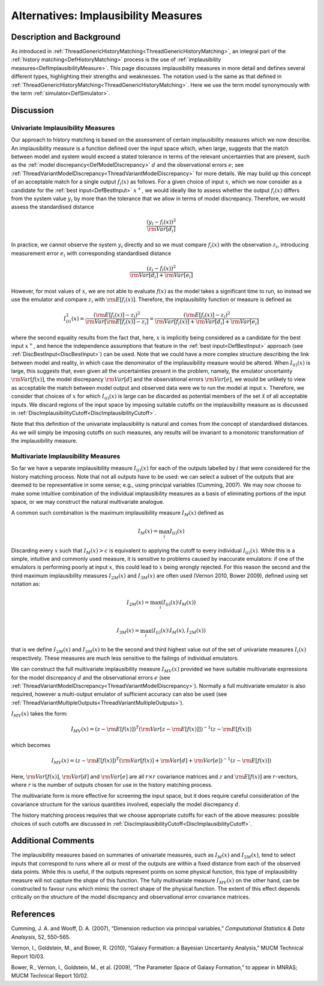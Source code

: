 .. _AltImplausibilityMeasure:

Alternatives: Implausibility Measures
=====================================

Description and Background
--------------------------

As introduced in
:ref:`ThreadGenericHistoryMatching<ThreadGenericHistoryMatching>`, an
integral part of the :ref:`history matching<DefHistoryMatching>`
process is the use of :ref:`implausibility
measures<DefImplausibilityMeasure>`. This page discusses
implausibility measures in more detail and defines several different
types, highlighting their strengths and weaknesses. The notation used is
the same as that defined in
:ref:`ThreadGenericHistoryMatching<ThreadGenericHistoryMatching>`.
Here we use the term model synonymously with the term
:ref:`simulator<DefSimulator>`.

Discussion
----------

Univariate Implausibility Measures
~~~~~~~~~~~~~~~~~~~~~~~~~~~~~~~~~~

Our approach to history matching is based on the assessment of certain
implausibility measures which we now describe. An implausibility measure
is a function defined over the input space which, when large, suggests
that the match between model and system would exceed a stated tolerance
in terms of the relevant uncertainties that are present, such as the
:ref:`model discrepancy<DefModelDiscrepancy>` :math:`d` and
the observational errors :math:`e`; see
:ref:`ThreadVariantModelDiscrepancy<ThreadVariantModelDiscrepancy>`
for more details. We may build up this concept of an acceptable match
for a single output :math:`f_i(x)` as follows. For a given choice
of input :math:`x`, which we now consider as a candidate for the
:ref:`best input<DefBestInput>` :math:`x^+`, we would ideally
like to assess whether the output :math:`f_i(x)` differs from the
system value :math:`y_i` by more than the tolerance that we allow
in terms of model discrepancy. Therefore, we would assess the
standardised distance

.. math::
   \frac{(y_i - f_i(x))^2}{{\rm Var}[d_i]}

In practice, we cannot observe the system :math:`y_i` directly and
so we must compare :math:`f_i(x)` with the observation
:math:`z_i`, introducing measurement error :math:`e_i` with
corresponding standardised distance

.. math::
   \frac{(z_i - f_i(x))^2}{{\rm Var}[d_i] + {\rm Var}[e_i]}

However, for most values of :math:`x`, we are not able to evaluate
:math:`f(x)` as the model takes a significant time to run, so
instead we use the emulator and compare :math:`z_i` with
:math:`{\rm E}[f_i(x)]`. Therefore, the implausibility function or
measure is defined as

.. math::
   I^2_{(i)}(x) = \frac{ ({\rm E}[f_i(x)] - z_i )^2}
   {{\rm Var}[{\rm E}[f_i(x)]-z_i ] } = \frac{ ({\rm E}[f_i(x)] - z_i )^2}
   {{\rm Var}[f_i(x)] +{\rm Var}[d_i] + {\rm Var}[e_i]}

where the second equality results from the fact that, here,
:math:`x` is implicitly being considered as a candidate for the
best input :math:`x^+`, and hence the independence assumptions
that feature in the :ref:`best input<DefBestInput>` approach (see
:ref:`DiscBestInput<DiscBestInput>`) can be used. Note that we could
have a more complex structure describing the link between model and
reality, in which case the denominator of the implausibility measure
would be altered. When :math:`I_{(i)}(x)` is large, this suggests
that, even given all the uncertainties present in the problem, namely,
the emulator uncertainty :math:`{\rm Var}[f(x)]`, the model
discrepancy :math:`{\rm Var}[d]` and the observational errors
:math:`{\rm Var}[e]`, we would be unlikely to view as acceptable
the match between model output and observed data were we to run the
model at input :math:`x`. Therefore, we consider that choices of
:math:`x` for which :math:`I_{(i)}(x)` is large can be
discarded as potential members of the set :math:`\mathcal{X}` of
all acceptable inputs. We discard regions of the input space by imposing
suitable cutoffs on the implausibility measure as is discussed in
:ref:`DiscImplausibilityCutoff<DiscImplausibilityCutoff>`.

Note that this definition of the univariate implausibility is natural
and comes from the concept of standardised distances. As we will simply
be imposing cutoffs on such measures, any results will be invariant to a
monotonic transformation of the implausibility measure.

Multivariate Implausibility Measures
~~~~~~~~~~~~~~~~~~~~~~~~~~~~~~~~~~~~

So far we have a separate implausibility measure :math:`I_{(i)}(x)`
for each of the outputs labelled by :math:`i` that were considered
for the history matching process. Note that not all outputs have to be
used: we can select a subset of the outputs that are deemed to be
representative in some sense; e.g., using principal variables (Cumming,
2007). We may now choose to make some intuitive combination of the
individual implausibility measures as a basis of eliminating portions of
the input space, or we may construct the natural multivariate analogue.

A common such combination is the maximum implausibility measure
:math:`I_M(x)` defined as

.. math::
   I_M(x) = \max_i I_{(i)}(x)

Discarding every :math:`x` such that :math:`I_M(x) > c` is
equivalent to applying the cutoff to every individual
:math:`I_{(i)}(x)`. While this is a simple, intuitive and commonly
used measure, it is sensitive to problems caused by inaccurate
emulators: if one of the emulators is performing poorly at input
:math:`x`, this could lead to :math:`x` being wrongly
rejected. For this reason the second and the third maximum
implausibility measures :math:`I_{2M}(x)` and
:math:`I_{3M}(x)` are often used (Vernon 2010, Bower 2009), defined
using set notation as:

.. math::
   I_{2M}(x) = \max_i \left(I_{(i)}(x) \setminus I_M(x)\right) \\

   I_{3M}(x) = \max_i \left(I_{(i)}(x) \setminus I_M(x), I_{2M}(x)\right)

that is we define :math:`I_{2M}(x)` and :math:`I_{3M}(x)` to
be the second and third highest value out of the set of univariate
measures :math:`I_{i}(x)` respectively. These measures are much
less sensitive to the failings of individual emulators.

We can construct the full multivariate implausibility measure
:math:`I_{MV}(x)` provided we have suitable multivariate
expressions for the model discrepancy :math:`d` and the
observational errors :math:`e` (see
:ref:`ThreadVariantModelDiscrepancy<ThreadVariantModelDiscrepancy>`).
Normally a full multivariate emulator is also required, however a
multi-output emulator of sufficient accuracy can also be used (see
:ref:`ThreadVariantMultipleOutputs<ThreadVariantMultipleOutputs>`).

:math:`I_{MV}(x)` takes the form:

.. math::
   I_{MV}(x) = (z -{\rm E}[f(x)])^T
   ({\rm Var}[z-{\rm E}[f(x)]])^{-1} (z -{\rm E}[f(x)])

which becomes

.. math::
   I_{MV}(x) = (z -{\rm E}[f(x)])^T ({\rm Var}[f(x)] +
   {\rm Var}[d] + {\rm Var}[e])^{-1} (z -{\rm E}[f(x)])

Here, :math:`{\rm Var}[f(x)]`, :math:`{\rm Var}[d]` and
:math:`{\rm Var}[e]` are all :math:`r\times r` covariance
matrices and :math:`z` and :math:`{\rm E}[f(x)]` are
:math:`r`-vectors, where :math:`r` is the number of outputs
chosen for use in the history matching process.

The multivariate form is more effective for screening the input space,
but it does require careful consideration of the covariance structure
for the various quantities involved, especially the model discrepancy
:math:`d`.

The history matching process requires that we choose appropriate cutoffs
for each of the above measures: possible choices of such cutoffs are
discussed in
:ref:`DiscImplausibilityCutoff<DiscImplausibilityCutoff>`.

Additional Comments
-------------------

The implausibility measures based on summaries of univariate measures,
such as :math:`I_M(x)` and :math:`I_{2M}(x)`, tend to select
inputs that correspond to runs where all or most of the outputs are
within a fixed distance from each of the observed data points. While
this is useful, if the outputs represent points on some physical
function, this type of implausibility measure will not capture the
*shape* of this function. The fully multivariate measure
:math:`I_{MV}(x)` on the other hand, can be constructed to favour
runs which mimic the correct shape of the physical function. The extent
of this effect depends critically on the structure of the model
discrepancy and observational error covariance matrices.

References
----------

Cumming, J. A. and Wooff, D. A. (2007), “Dimension reduction via
principal variables,” *Computational Statistics & Data Analsysis*, 52,
550–565.

Vernon, I., Goldstein, M., and Bower, R. (2010), “Galaxy Formation: a
Bayesian Uncertainty Analysis,” MUCM Technical Report 10/03.

Bower, R., Vernon, I., Goldstein, M., et al. (2009), “The Parameter
Space of Galaxy Formation,” to appear in MNRAS; MUCM Technical Report
10/02.
